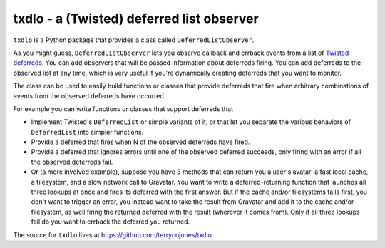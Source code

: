 txdlo - a (Twisted) deferred list observer
==========================================

``txdlo`` is a Python package that provides a class called
``DeferredListObserver``.

As you might guess, ``DeferredListObserver`` lets you observe callback and
errback events from a list of `Twisted <http://twistedmatrix.com>`_
`deferreds <http://twistedmatrix.com/documents/current/core/howto/defer.html>`_.
You can add observers that will be passed information about deferreds
firing.  You can add deferreds to the observed list at any time, which is
very useful if you're dynamically creating deferreds that you want to
monitor.

The class can be used to easily build functions or classes that provide
deferreds that fire when arbitrary combinations of events from the observed
deferreds have occurred.

For example you can write functions or classes that support deferreds that

* Implement Twisted's ``DeferredList`` or simple variants of it, or that let
  you separate the various behaviors of ``DeferredList`` into simpler
  functions.
* Provide a deferred that fires when N of the observed deferreds have fired.
* Provide a deferred that ignores errors until one of the observed deferred
  succeeds, only firing with an error if all the observed deferreds fail.
* Or (a more involved example), suppose you have 3 methods that can return
  you a user's avatar: a fast local cache, a filesystem, and a slow network
  call to Gravatar. You want to write a deferred-returning function that
  launches all three lookups at once and fires its deferred with the first
  answer. But if the cache and/or filesystems fails first, you don't want
  to trigger an error, you instead want to take the result from Gravatar
  and add it to the cache and/or filesystem, as well firing the returned
  deferred with the result (wherever it comes from). Only if all three
  lookups fail do you want to errback the deferred you returned.

The source for ``txdlo`` lives at `https://github.com/terrycojones/txdlo
<https://github.com/terrycojones/txdlo>`_.


